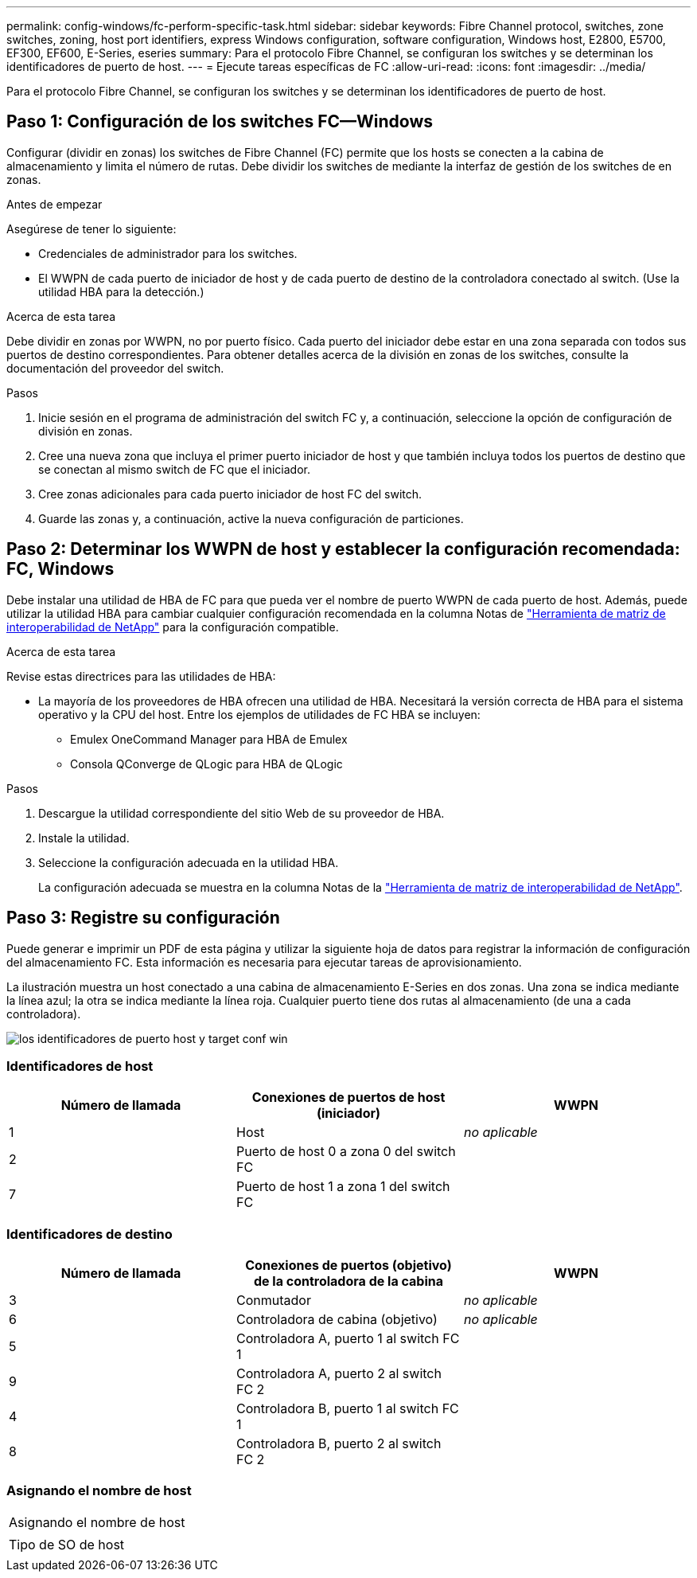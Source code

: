 ---
permalink: config-windows/fc-perform-specific-task.html 
sidebar: sidebar 
keywords: Fibre Channel protocol, switches, zone switches, zoning, host port identifiers, express Windows configuration, software configuration, Windows host, E2800, E5700, EF300, EF600, E-Series, eseries 
summary: Para el protocolo Fibre Channel, se configuran los switches y se determinan los identificadores de puerto de host. 
---
= Ejecute tareas específicas de FC
:allow-uri-read: 
:icons: font
:imagesdir: ../media/


[role="lead"]
Para el protocolo Fibre Channel, se configuran los switches y se determinan los identificadores de puerto de host.



== Paso 1: Configuración de los switches FC--Windows

Configurar (dividir en zonas) los switches de Fibre Channel (FC) permite que los hosts se conecten a la cabina de almacenamiento y limita el número de rutas. Debe dividir los switches de mediante la interfaz de gestión de los switches de en zonas.

.Antes de empezar
Asegúrese de tener lo siguiente:

* Credenciales de administrador para los switches.
* El WWPN de cada puerto de iniciador de host y de cada puerto de destino de la controladora conectado al switch. (Use la utilidad HBA para la detección.)


.Acerca de esta tarea
Debe dividir en zonas por WWPN, no por puerto físico. Cada puerto del iniciador debe estar en una zona separada con todos sus puertos de destino correspondientes. Para obtener detalles acerca de la división en zonas de los switches, consulte la documentación del proveedor del switch.

.Pasos
. Inicie sesión en el programa de administración del switch FC y, a continuación, seleccione la opción de configuración de división en zonas.
. Cree una nueva zona que incluya el primer puerto iniciador de host y que también incluya todos los puertos de destino que se conectan al mismo switch de FC que el iniciador.
. Cree zonas adicionales para cada puerto iniciador de host FC del switch.
. Guarde las zonas y, a continuación, active la nueva configuración de particiones.




== Paso 2: Determinar los WWPN de host y establecer la configuración recomendada: FC, Windows

Debe instalar una utilidad de HBA de FC para que pueda ver el nombre de puerto WWPN de cada puerto de host. Además, puede utilizar la utilidad HBA para cambiar cualquier configuración recomendada en la columna Notas de http://mysupport.netapp.com/matrix["Herramienta de matriz de interoperabilidad de NetApp"^] para la configuración compatible.

.Acerca de esta tarea
Revise estas directrices para las utilidades de HBA:

* La mayoría de los proveedores de HBA ofrecen una utilidad de HBA. Necesitará la versión correcta de HBA para el sistema operativo y la CPU del host. Entre los ejemplos de utilidades de FC HBA se incluyen:
+
** Emulex OneCommand Manager para HBA de Emulex
** Consola QConverge de QLogic para HBA de QLogic




.Pasos
. Descargue la utilidad correspondiente del sitio Web de su proveedor de HBA.
. Instale la utilidad.
. Seleccione la configuración adecuada en la utilidad HBA.
+
La configuración adecuada se muestra en la columna Notas de la http://mysupport.netapp.com/matrix["Herramienta de matriz de interoperabilidad de NetApp"^].





== Paso 3: Registre su configuración

Puede generar e imprimir un PDF de esta página y utilizar la siguiente hoja de datos para registrar la información de configuración del almacenamiento FC. Esta información es necesaria para ejecutar tareas de aprovisionamiento.

La ilustración muestra un host conectado a una cabina de almacenamiento E-Series en dos zonas. Una zona se indica mediante la línea azul; la otra se indica mediante la línea roja. Cualquier puerto tiene dos rutas al almacenamiento (de una a cada controladora).

image::../media/port_identifiers_host_and_target_conf-win.gif[los identificadores de puerto host y target conf win]



=== Identificadores de host

|===
| Número de llamada | Conexiones de puertos de host (iniciador) | WWPN 


 a| 
1
 a| 
Host
 a| 
_no aplicable_



 a| 
2
 a| 
Puerto de host 0 a zona 0 del switch FC
 a| 



 a| 
7
 a| 
Puerto de host 1 a zona 1 del switch FC
 a| 

|===


=== Identificadores de destino

|===
| Número de llamada | Conexiones de puertos (objetivo) de la controladora de la cabina | WWPN 


 a| 
3
 a| 
Conmutador
 a| 
_no aplicable_



 a| 
6
 a| 
Controladora de cabina (objetivo)
 a| 
_no aplicable_



 a| 
5
 a| 
Controladora A, puerto 1 al switch FC 1
 a| 



 a| 
9
 a| 
Controladora A, puerto 2 al switch FC 2
 a| 



 a| 
4
 a| 
Controladora B, puerto 1 al switch FC 1
 a| 



 a| 
8
 a| 
Controladora B, puerto 2 al switch FC 2
 a| 

|===


=== Asignando el nombre de host

|===


 a| 
Asignando el nombre de host
 a| 



 a| 
Tipo de SO de host
 a| 

|===